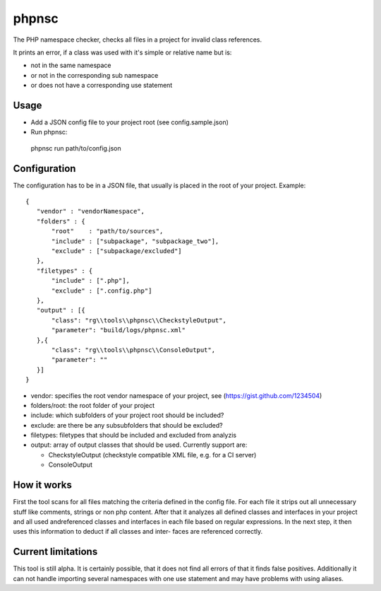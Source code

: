 ======
phpnsc
======

The PHP namespace checker, checks all files in a project for invalid class references.

It prints an error, if a class was used with it's simple or relative name but is:

- not in the same namespace
- or not in the corresponding sub namespace
- or does not have a corresponding use statement

Usage
-----

- Add a JSON config file to your project root (see config.sample.json)
- Run phpnsc:
  
 phpnsc run path/to/config.json

Configuration
-------------

The configuration has to be in a JSON file, that usually is placed in the root of
your project. Example::

 {
    "vendor" : "vendorNamespace",
    "folders" : {
        "root"    : "path/to/sources",
        "include" : ["subpackage", "subpackage_two"],
        "exclude" : ["subpackage/excluded"]
    },
    "filetypes" : {
        "include" : [".php"],
        "exclude" : [".config.php"]
    },
    "output" : [{
        "class": "rg\\tools\\phpnsc\\CheckstyleOutput",
        "parameter": "build/logs/phpnsc.xml"
    },{
        "class": "rg\\tools\\phpnsc\\ConsoleOutput",
        "parameter": ""
    }]
 }

- vendor: specifies the root vendor namespace of your project, see (https://gist.github.com/1234504)

- folders/root: the root folder of your project

- include: which subfolders of your project root should be included?

- exclude: are there be any subsubfolders that should be excluded?

- filetypes: filetypes that should be included and excluded from analyzis

- output: array of output classes that should be used. Currently support are:
 
  - CheckstyleOutput (checkstyle compatible XML file, e.g. for a CI server)

  - ConsoleOutput

How it works
------------

First the tool scans for all files matching the criteria defined in the config file.
For each file it strips out all unnecessary stuff like comments, strings or non php
content. After that it analyzes all defined classes and interfaces in your project 
and all used andreferenced classes and interfaces in each file based on regular 
expressions.
In the next step, it then uses this information to deduct if all classes and inter-
faces are referenced correctly.

Current limitations
-------------------

This tool is still alpha. It is certainly possible, that it does not find all errors
of that it finds false positives.
Additionally it can not handle importing several namespaces with one use statement and 
may have problems with using aliases.